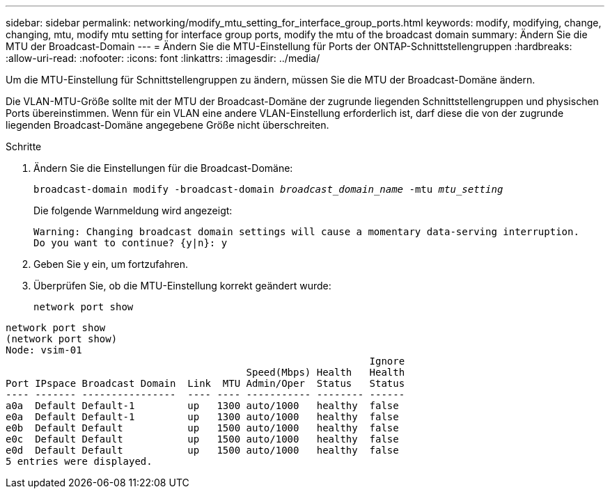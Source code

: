 ---
sidebar: sidebar 
permalink: networking/modify_mtu_setting_for_interface_group_ports.html 
keywords: modify, modifying, change, changing, mtu, modify mtu setting for interface group ports, modify the mtu of the broadcast domain 
summary: Ändern Sie die MTU der Broadcast-Domain 
---
= Ändern Sie die MTU-Einstellung für Ports der ONTAP-Schnittstellengruppen
:hardbreaks:
:allow-uri-read: 
:nofooter: 
:icons: font
:linkattrs: 
:imagesdir: ../media/


[role="lead"]
Um die MTU-Einstellung für Schnittstellengruppen zu ändern, müssen Sie die MTU der Broadcast-Domäne ändern.

Die VLAN-MTU-Größe sollte mit der MTU der Broadcast-Domäne der zugrunde liegenden Schnittstellengruppen und physischen Ports übereinstimmen. Wenn für ein VLAN eine andere VLAN-Einstellung erforderlich ist, darf diese die von der zugrunde liegenden Broadcast-Domäne angegebene Größe nicht überschreiten.

.Schritte
. Ändern Sie die Einstellungen für die Broadcast-Domäne:
+
`broadcast-domain modify -broadcast-domain _broadcast_domain_name_ -mtu _mtu_setting_`

+
Die folgende Warnmeldung wird angezeigt:

+
....
Warning: Changing broadcast domain settings will cause a momentary data-serving interruption.
Do you want to continue? {y|n}: y
....
. Geben Sie y ein, um fortzufahren.
. Überprüfen Sie, ob die MTU-Einstellung korrekt geändert wurde:
+
`network port show`



....
network port show
(network port show)
Node: vsim-01
                                                              Ignore
                                         Speed(Mbps) Health   Health
Port IPspace Broadcast Domain  Link  MTU Admin/Oper  Status   Status
---- ------- ----------------  ---- ---- ----------- -------- ------
a0a  Default Default-1         up   1300 auto/1000   healthy  false
e0a  Default Default-1         up   1300 auto/1000   healthy  false
e0b  Default Default           up   1500 auto/1000   healthy  false
e0c  Default Default           up   1500 auto/1000   healthy  false
e0d  Default Default           up   1500 auto/1000   healthy  false
5 entries were displayed.
....